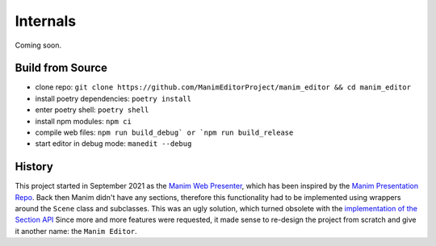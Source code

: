 Internals
=========

Coming soon.

Build from Source
*****************

* clone repo: ``git clone https://github.com/ManimEditorProject/manim_editor && cd manim_editor``
* install poetry dependencies: ``poetry install``
* enter poetry shell: ``poetry shell``
* install npm modules: ``npm ci``
* compile web files: ``npm run build_debug` or `npm run build_release``
* start editor in debug mode: ``manedit --debug``


History
*******

This project started in September 2021 as the `Manim Web Presenter <https://github.com/christopher-besch/manim_web_presenter>`_, which has been inspired by the `Manim Presentation Repo <https://github.com/galatolofederico/manim-presentation>`_.
Back then Manim didn't have any sections, therefore this functionality had to be implemented using wrappers around the ``Scene`` class and subclasses.
This was an ugly solution, which turned obsolete with the `implementation of the Section API <https://github.com/ManimCommunity/manim/pull/2152>`_
Since more and more features were requested, it made sense to re-design the project from scratch and give it another name: the ``Manim Editor``.
